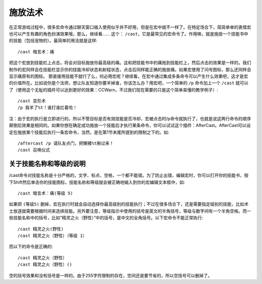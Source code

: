 .. _宏_施放法术:

施放法术
------------------------------------------------------------------------------
在正常游戏过程中，很多宏命令通过聊天窗口输入使用似乎并不好用，但是在宏中就不一样了。在特定场合下，简简单单的表情宏也可以产生有趣的角色扮演效果哦，那么，继续看…… 这个： ``/cast``，它是最常见的宏命令了。作用嘛，就是施放一个技能书中的技能（包括宠物的）。最简单的用法就是这样::

    /cast 暗言术：痛

把这个宏放到技能栏上点击，将会对目标施放你最高级的痛。这和把技能书中的痛拖到技能栏上，然后点击的效果是一样的。我们制作的宏同样会在技能栏显示你的技能冷却状态和射程状态，点击后同样能正确的施放痛。如果宏使用了问号图标，那么还同样会显示痛原有的图标。 那直接用技能不就行了么，何必用宏呢？继续看，在宏中通过集成多条命令可以产生什么效果吧，这才是宏的价值所在。比如说你是个法师，想让队友知道你要羊掉谁，你该怎么办？用宏吧，一个简单的 ``/p`` 命令加上一个 ``/cast`` 就可以了（使用这个无耻的插件可以达到更好的效果：CCWarn，不过我们现在需要的只是这个简单易懂的教学例子）::

    /cast 变形术
    /p 我羊了%t！谁打谁扛着哈！

注：由于宏的执行是立即进行的，所以不管目标是否有效技能是否冷却，宏被点击时/p命令就执行了，也就是说这两行命令的顺序颠倒后效果是相同的。如果你想在确定成功施放一个技能后才执行某条命令，你可以试试这个插件：AfterCast。AfterCast可以设定在施放某个技能后执行一条宏命令，当然，是在第1节末尾所提到的限制之下的。如::

    /aftercast /p 请队友点门，把懒猪%t揪过来！
    /cast 召唤仪式


关于技能名称和等级的说明
~~~~~~~~~~~~~~~~~~~~~~~~~~~~~~~~~~~~~~~~~~~~~~~~~~~~~~~~~~~~~~~~~~~~~~~~~~~~~~
/cast命令对技能名称是十分严格的，文字、标点、空格，一个都不能错。为了防止出错，编辑宏时，你可以打开你的技能书，按下Shift然后单击你的技能图标，技能名称和等级就会被正确地输入到你的宏编辑文本框中，如::

    /cast 暗言术：痛(等级 5)

如果把 ``(等级5)`` 删掉，宏在执行时就会自动选择你最高级别的技能执行；不过在很多场合下，还是需要指定级别的技能，比如术士放逐就需要根据时间来选择技能。另外要注意，等级指示中使用的括号是英文的半角括号，等级与数字间有一个半角空格。而一些技能名称中的括号，比如“精灵之火（野性）”中的括号，是中文的全角括号。以下宏命令不能正常执行::

    /cast 精灵之火(野性)
    /cast 精灵之火（野性）（等级 1）

而以下的命令是正确的::

    /cast 精灵之火（野性）
    /cast 精灵之火（野性）()

空的括号效果和没有括号是一样的。由于255字符限制的存在，空间还是要节省的，所以空括号可以删掉了。
